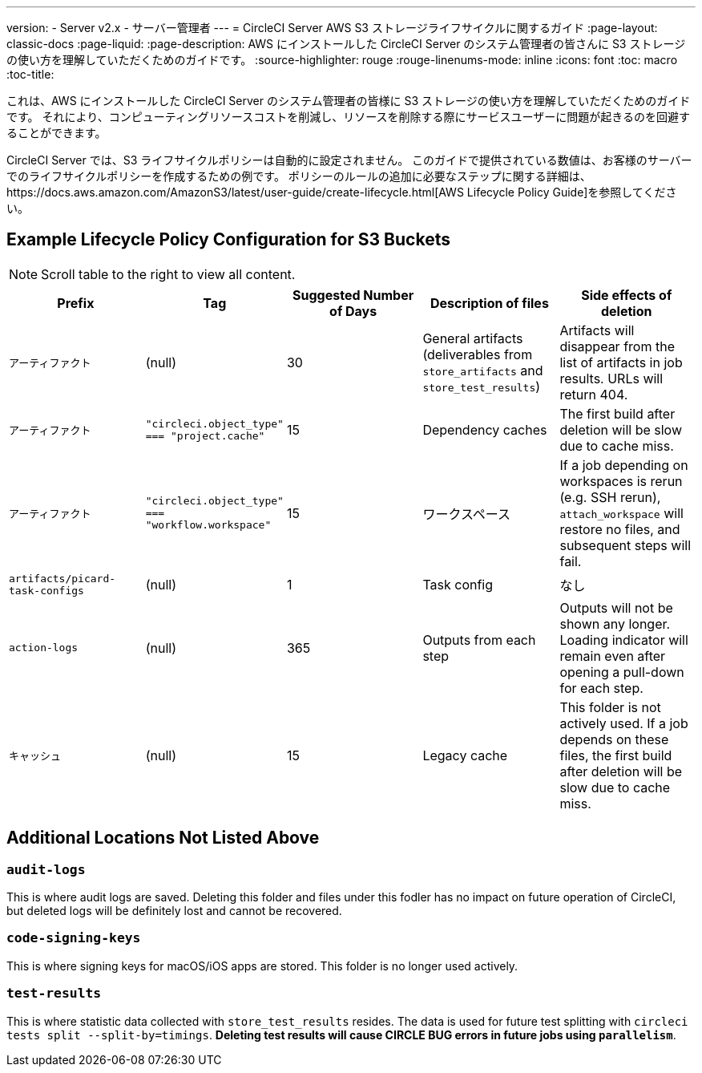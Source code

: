 ---
version:
- Server v2.x
- サーバー管理者
---
= CircleCI Server AWS S3 ストレージライフサイクルに関するガイド
:page-layout: classic-docs
:page-liquid:
:page-description: AWS にインストールした CircleCI Server のシステム管理者の皆さんに S3 ストレージの使い方を理解していただくためのガイドです。
:source-highlighter: rouge
:rouge-linenums-mode: inline
:icons: font
:toc: macro
:toc-title:

これは、AWS にインストールした CircleCI Server のシステム管理者の皆様に S3 ストレージの使い方を理解していただくためのガイドです。 それにより、コンピューティングリソースコストを削減し、リソースを削除する際にサービスユーザーに問題が起きるのを回避することができます。 

CircleCI Server では、S3 ライフサイクルポリシーは自動的に設定されません。 このガイドで提供されている数値は、お客様のサーバーでのライフサイクルポリシーを作成するための例です。 ポリシーのルールの追加に必要なステップに関する詳細は、https://docs.aws.amazon.com/AmazonS3/latest/user-guide/create-lifecycle.html[AWS Lifecycle Policy Guide]を参照してください。

== Example Lifecycle Policy Configuration for S3 Buckets

ifndef::pdf[NOTE: Scroll table to the right to view all content.]

[.table.table-striped]
[cols=5*, options="header", stripes=even]
|===
| **Prefix**
| **Tag**
| **Suggested Number of Days**
| **Description of files**
| **Side effects of deletion**

| `アーティファクト` 
| (null) 
| 30 
| General artifacts (deliverables from `store_artifacts` and `store_test_results`) 
| Artifacts will disappear from the list of artifacts in job results. URLs will return 404. 

| `アーティファクト` 
| `"circleci.object_type" === "project.cache"` 
| 15 
| Dependency caches 
| The first build after deletion will be slow due to cache miss.

| `アーティファクト` 
| `"circleci.object_type" === "workflow.workspace"` 
| 15 
| ワークスペース 
| If a job depending on workspaces is rerun (e.g. SSH rerun), `attach_workspace` will restore no files, and subsequent steps will fail. 

| `artifacts/picard-task-configs` 
| (null) 
| 1 
| Task config 
| なし

| `action-logs` 
| (null) 
| 365 
| Outputs from each step 
| Outputs will not be shown any longer. Loading indicator will remain even after opening a pull-down for each step.

| `キャッシュ` 
| (null) 
| 15 
| Legacy cache 
| This folder is not actively used. If a job depends on these files, the first build after deletion will be slow due to cache miss.
|===

[discrete]
== Additional Locations Not Listed Above

[discrete]
=== `audit-logs`

This is where audit logs are saved. Deleting this folder and files under this fodler has no impact on future operation of CircleCI, but deleted logs will be definitely lost and cannot be recovered.

[discrete]
=== `code-signing-keys`

This is where signing keys for macOS/iOS apps are stored. This folder is no longer used actively.

[discrete]
=== `test-results`

This is where statistic data collected with `store_test_results` resides. The data is used for future test splitting with `circleci tests split --split-by=timings`. **Deleting test results will cause CIRCLE BUG errors in future jobs using `parallelism`**.
